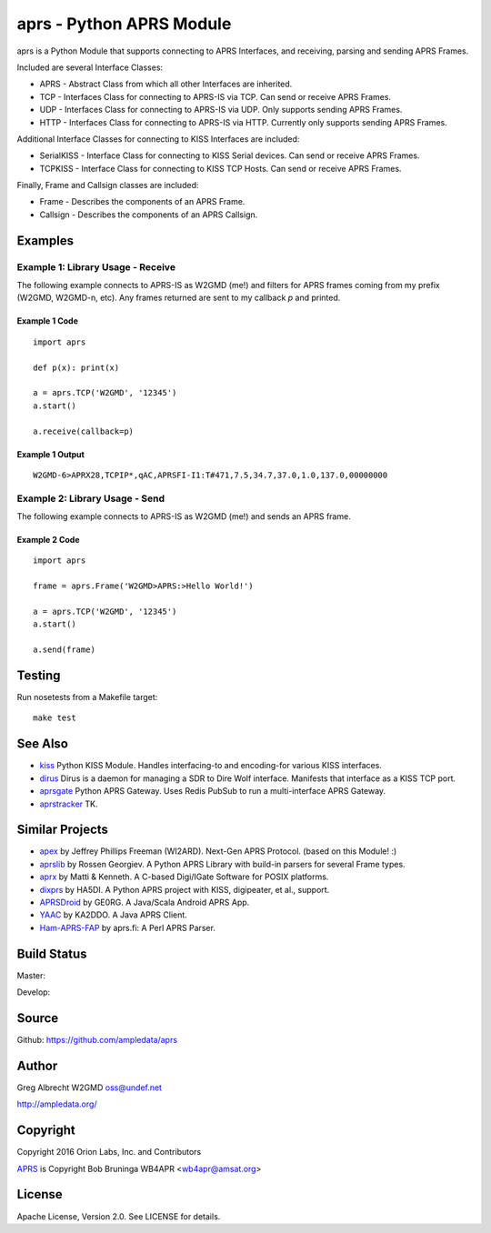 aprs - Python APRS Module
*************************

aprs is a Python Module that supports connecting to APRS Interfaces, and
receiving, parsing and sending APRS Frames.

Included are several Interface Classes:

* APRS - Abstract Class from which all other Interfaces are inherited.
* TCP - Interfaces Class for connecting to APRS-IS via TCP. Can send or receive APRS Frames.
* UDP - Interfaces Class for connecting to APRS-IS via UDP. Only supports sending APRS Frames.
* HTTP - Interfaces Class for connecting to APRS-IS via HTTP. Currently only supports sending APRS Frames.

Additional Interface Classes for connecting to KISS Interfaces are included:

* SerialKISS - Interface Class for connecting to KISS Serial devices. Can send or receive APRS Frames.
* TCPKISS - Interface Class for connecting to KISS TCP Hosts. Can send or receive APRS Frames.

Finally, Frame and Callsign classes are included:

* Frame - Describes the components of an APRS Frame.
* Callsign - Describes the components of an APRS Callsign.


Examples
========

Example 1: Library Usage - Receive
----------------------------------

The following example connects to APRS-IS as W2GMD (me!) and filters for APRS
frames coming from my prefix (W2GMD, W2GMD-n, etc). Any frames returned are
sent to my callback *p* and printed.

Example 1 Code
^^^^^^^^^^^^^^
::

    import aprs

    def p(x): print(x)

    a = aprs.TCP('W2GMD', '12345')
    a.start()

    a.receive(callback=p)

Example 1 Output
^^^^^^^^^^^^^^^^
::

    W2GMD-6>APRX28,TCPIP*,qAC,APRSFI-I1:T#471,7.5,34.7,37.0,1.0,137.0,00000000

Example 2: Library Usage - Send
----------------------------------

The following example connects to APRS-IS as W2GMD (me!) and sends an APRS
frame.

Example 2 Code
^^^^^^^^^^^^^^
::

    import aprs

    frame = aprs.Frame('W2GMD>APRS:>Hello World!')

    a = aprs.TCP('W2GMD', '12345')
    a.start()

    a.send(frame)

Testing
=======
Run nosetests from a Makefile target::

    make test

See Also
========

* `kiss <https://github.com/ampledata/kiss>`_ Python KISS Module. Handles interfacing-to and encoding-for various KISS interfaces.
* `dirus <https://github.com/ampledata/dirus>`_ Dirus is a daemon for managing a SDR to Dire Wolf interface. Manifests that interface as a KISS TCP port.
* `aprsgate <https://github.com/ampledata/aprsgate>`_ Python APRS Gateway. Uses Redis PubSub to run a multi-interface APRS Gateway.
* `aprstracker <https://github.com/ampledata/aprstracker>`_ TK.


Similar Projects
================

* `apex <https://github.com/Syncleus/apex>`_ by Jeffrey Phillips Freeman (WI2ARD). Next-Gen APRS Protocol. (based on this Module! :)
* `aprslib <https://github.com/rossengeorgiev/aprs-python>`_ by Rossen Georgiev. A Python APRS Library with build-in parsers for several Frame types.
* `aprx <http://thelifeofkenneth.com/aprx/>`_ by Matti & Kenneth. A C-based Digi/IGate Software for POSIX platforms.
* `dixprs <https://sites.google.com/site/dixprs/>`_ by HA5DI. A Python APRS project with KISS, digipeater, et al., support.
* `APRSDroid <http://aprsdroid.org/>`_ by GE0RG. A Java/Scala Android APRS App.
* `YAAC <http://www.ka2ddo.org/ka2ddo/YAAC.html>`_ by KA2DDO. A Java APRS Client.
* `Ham-APRS-FAP <http://search.cpan.org/dist/Ham-APRS-FAP/>`_ by aprs.fi: A Perl APRS Parser.


Build Status
============

Master:

.. image:: https://travis-ci.org/ampledata/aprs.svg?branch=master
    :target: https://travis-ci.org/ampledata/aprs

Develop:

.. image:: https://travis-ci.org/ampledata/aprs.svg?branch=develop
    :target: https://travis-ci.org/ampledata/aprs


Source
======
Github: https://github.com/ampledata/aprs

Author
======
Greg Albrecht W2GMD oss@undef.net

http://ampledata.org/

Copyright
=========
Copyright 2016 Orion Labs, Inc. and Contributors

`APRS <http://www.aprs.org/>`_ is Copyright Bob Bruninga WB4APR <wb4apr@amsat.org>

License
=======
Apache License, Version 2.0. See LICENSE for details.
